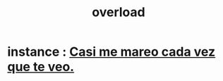 :PROPERTIES:
:ID:       aa364e41-1550-4f82-95ba-6f63368388e8
:END:
#+title: overload
* instance : [[id:60f3ba83-2230-49e8-a6e6-d1de82014ac2][Casi me mareo cada vez que te veo.]]
